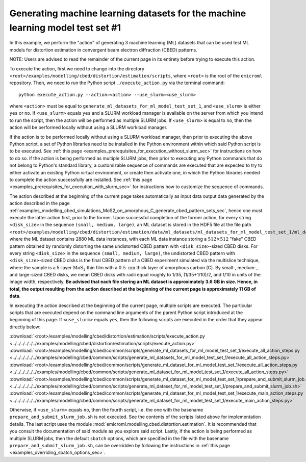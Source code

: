 .. _examples_modelling_cbed_distortion_estimation_generate_ml_datasets_for_ml_model_test_set_1_sec:

Generating machine learning datasets for the machine learning model test set #1
===============================================================================

In this example, we perform the "action" of generating 3 machine learning (ML)
datasets that can be used test ML models for distortion estimation in convergent
beam electron diffraction (CBED) patterns.

NOTE: Users are advised to read the remainder of the current page in its
entirety before trying to execute this action.

To execute the action, first we need to change into the directory
``<root>/examples/modelling/cbed/distortion/estimation/scripts``, where
``<root>`` is the root of the ``emicroml`` repository. Then, we need to run the
Python script ``./execute_action.py`` via the terminal command::

  python execute_action.py --action=<action> --use_slurm=<use_slurm>

where ``<action>`` must be equal to
``generate_ml_datasets_for_ml_model_test_set_1``, and ``<use_slurm>`` is either
``yes`` or ``no``. If ``<use_slurm>`` equals ``yes`` and a SLURM workload
manager is available on the server from which you intend to run the script, then
the action will be performed as multiple SLURM jobs. If ``<use_slurm>`` is equal
to ``no``, then the action will be performed locally without using a SLURM
workload manager.

If the action is to be performed locally without using a SLURM workload manager,
then prior to executing the above Python script, a set of Python libraries need
to be installed in the Python environment within which said Python script is to
be executed. See :ref:`this page
<examples_prerequisites_for_execution_without_slurm_sec>` for instructions on
how to do so. If the action is being performed as multiple SLURM jobs, then
prior to executing any Python commands that do not belong to Python's standard
library, a customizable sequence of commands are executed that are expected to
try to either activate an existing Python virtual environment, or create then
activate one, in which the Python libraries needed to complete the action
successfully are installed. See :ref:`this page
<examples_prerequisites_for_execution_with_slurm_sec>` for instructions how to
customize the sequence of commands.

The action described at the beginning of the current page takes automatically as
input data output data generated by the action described in the page
:ref:`examples_modelling_cbed_simulations_MoS2_on_amorphous_C_generate_cbed_pattern_sets_sec`,
hence one must execute the latter action first, prior to the former. Upon
successful completion of the former action, for every string ``<disk_size>`` in
the sequence ``(small, medium, large)``, an ML dataset is stored in the HDF5
file at the file path
``<root>/examples/modelling/cbed/distortion/estimation/data/ml_datasets/ml_datasets_for_ml_model_test_set_1/ml_datasets_with_cbed_patterns_of_MoS2_on_amorphous_C/ml_datasets_with_<disk_size>_sized_disks/ml_dataset_0.h5``,
where the ML dataset contains 2880 ML data instances, with each ML data instance
storing a :math:`512 \times 512` "fake" CBED pattern obtained by randomly
distorting the same undistorted CBED pattern with ``<disk_size>``-sized CBED
disks. For every string ``<disk_size>`` in the sequence ``(small, medium,
large)``, the undistorted CBED pattern with ``<disk_size>``-sized CBED disks is
the final CBED pattern of a CBED experiment simulated via the multislice
technique, where the sample is a 5-layer :math:`\text{MoS}_2` thin film with a
:math:`0.5 \ \text{nm}` thick layer of amorphous carbon (C). By small-, medium-,
and large-sized CBED disks, we mean CBED disks with radii equal roughly to 1/35,
(1/35+1/10)/2, and 1/10 in units of the image width, respectively. **Be advised
that each file storing an ML dataset is approximately 3.6 GB in size. Hence, in
total, the output resulting from the action described at the beginning of the
current page is approximately 11 GB of data**.

In executing the action described at the beginning of the current page, multiple
scripts are executed. The particular scripts that are executed depend on the
command line arguments of the parent Python script introduced at the beginning
of this page. If ``<use_slurm>`` equals ``yes``, then the following scripts are
executed in the order that they appear directly below:

:download:`<root>/examples/modelling/cbed/distortion/estimation/scripts/execute_action.py <../../../../../../examples/modelling/cbed/distortion/estimation/scripts/execute_action.py>`
:download:`<root>/examples/modelling/cbed/common/scripts/generate_ml_datasets_for_ml_model_test_set_1/execute_all_action_steps.py <../../../../../../examples/modelling/cbed/common/scripts/generate_ml_datasets_for_ml_model_test_set_1/execute_all_action_steps.py>`
:download:`<root>/examples/modelling/cbed/common/scripts/generate_ml_dataset_for_ml_model_test_set_1/execute_all_action_steps.py <../../../../../../examples/modelling/cbed/common/scripts/generate_ml_dataset_for_ml_model_test_set_1/execute_all_action_steps.py>`
:download:`<root>/examples/modelling/cbed/common/scripts/generate_ml_dataset_for_ml_model_test_set_1/prepare_and_submit_slurm_job.sh <../../../../../../examples/modelling/cbed/common/scripts/generate_ml_dataset_for_ml_model_test_set_1/prepare_and_submit_slurm_job.sh>`
:download:`<root>/examples/modelling/cbed/common/scripts/generate_ml_dataset_for_ml_model_test_set_1/execute_main_action_steps.py <../../../../../../examples/modelling/cbed/common/scripts/generate_ml_dataset_for_ml_model_test_set_1/execute_main_action_steps.py>`

Otherwise, if ``<use_slurm>`` equals ``no``, then the fourth script, i.e. the
one with the basename ``prepare_and_submit_slurm_job.sh`` is not executed. See
the contents of the scripts listed above for implementation details. The last
script uses the module :mod:`emicroml.modelling.cbed.distortion.estimation`. It
is recommended that you consult the documentation of said module as you explore
said script. Lastly, if the action is being performed as multiple SLURM jobs,
then the default ``sbatch`` options, which are specified in the file with the
basename ``prepare_and_submit_slurm_job.sh``, can be overridden by following the
instructions in :ref:`this page <examples_overriding_sbatch_options_sec>`.

